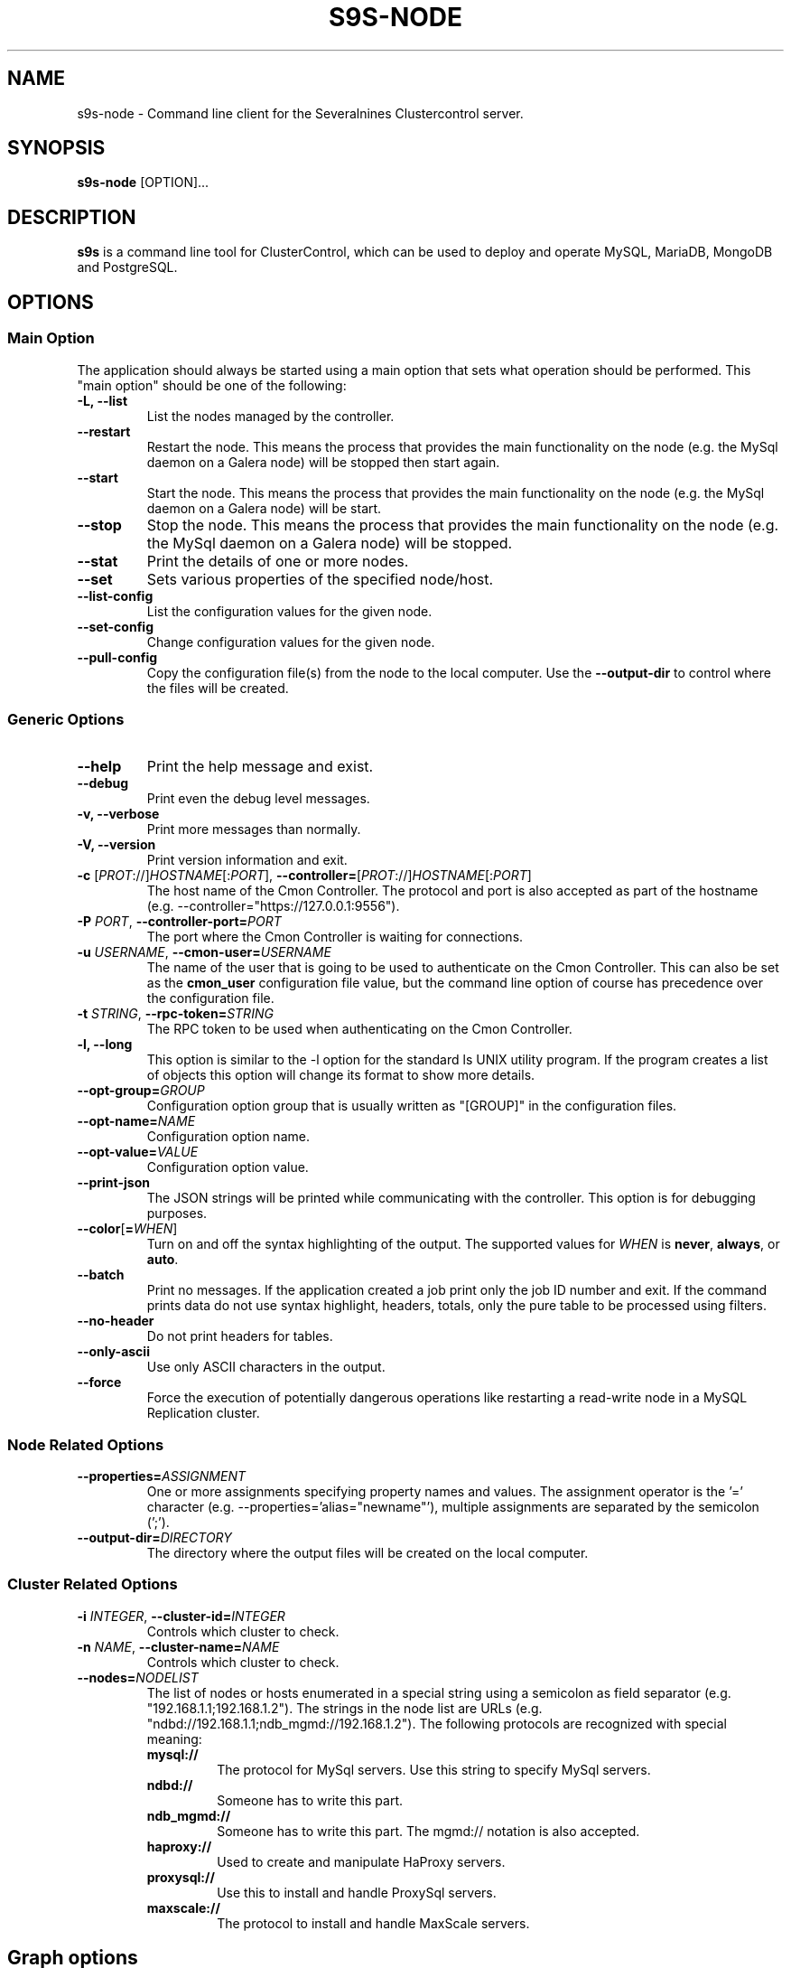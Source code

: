 .TH S9S-NODE 1 "August 29, 2016"

.SH NAME
s9s-node \- Command line client for the Severalnines Clustercontrol server.
.SH SYNOPSIS
.B s9s-node
.RI [OPTION]...
.SH DESCRIPTION
\fBs9s\fP  is a command line tool for ClusterControl, which can be used to
deploy and operate MySQL, MariaDB, MongoDB and PostgreSQL.

.SH OPTIONS
.SS "Main Option"
The application should always be started using a main option that sets what
operation should be performed. This "main option" should be one of the
following:

.TP
.B \-L, \-\-list
List the nodes managed by the controller.

.TP
.B
\-\-restart
Restart the node. This means the process that provides the main functionality on
the node (e.g. the MySql daemon on a Galera node) will be stopped then start
again.

.TP
.B \-\-start
Start the node. This means the process that provides the main functionality on
the node (e.g. the MySql daemon on a Galera node) will be start.

.TP
.B \-\-stop
Stop the node. This means the process that provides the main functionality on
the node (e.g. the MySql daemon on a Galera node) will be stopped.

.TP
.B \-\-stat
Print the details of one or more nodes.

.TP
.B \-\-set
Sets various properties of the specified node/host.

.TP
.B \-\-list\-config
List the configuration values for the given node.

.TP
.B \-\-set\-config
Change configuration values for the given node.

.TP
.B \-\-pull\-config
Copy the configuration file(s) from the node to the local computer. Use the 
\fB\-\-output\-dir\fP to control where the files will be created.

.\"
.\"
.\"
.SS Generic Options

.TP
.B \-\-help
Print the help message and exist.

.TP
.B \-\-debug
Print even the debug level messages.

.TP
.B \-v, \-\-verbose
Print more messages than normally.

.TP
.B \-V, \-\-version
Print version information and exit.

.TP
.BR \-c " [\fIPROT\fP://]\fIHOSTNAME\fP[:\fIPORT\fP]" "\fR,\fP \-\^\-controller=" [\fIPROT\fP://]\\fIHOSTNAME\fP[:\fIPORT\fP]
The host name of the Cmon Controller. The protocol and port is also accepted as
part of the hostname (e.g. --controller="https://127.0.0.1:9556").

.TP
.BI \-P " PORT" "\fR,\fP \-\^\-controller-port=" PORT
The port where the Cmon Controller is waiting for connections.

.TP
.BI \-u " USERNAME" "\fR,\fP \-\^\-cmon\-user=" USERNAME
The name of the user that is going to be used to authenticate on the Cmon
Controller. This can also be set as the \fBcmon_user\fP configuration file 
value, but the command line option of course has precedence over the
configuration file. 

.TP
.BI \-t " STRING" "\fR,\fP \-\^\-rpc-token=" STRING
The RPC token to be used when authenticating on the Cmon Controller.

.TP
.B \-l, \-\-long
This option is similar to the -l option for the standard ls UNIX utility
program. If the program creates a list of objects this option will change its
format to show more details.

.TP 
.BI \-\-opt\-group= GROUP
Configuration option group that is usually written as "[GROUP]" in the
configuration files.

.TP
.BI \-\-opt\-name= NAME
Configuration option name.

.TP 
.BI \-\-opt\-value= VALUE
Configuration option value.

.TP
.B \-\-print-json
The JSON strings will be printed while communicating with the controller. This 
option is for debugging purposes.

.TP
.BR \-\^\-color [ =\fIWHEN\fP "]
Turn on and off the syntax highlighting of the output. The supported values for 
.I WHEN
is
.BR never ", " always ", or " auto .

.TP
.B \-\-batch
Print no messages. If the application created a job print only the job ID number
and exit. If the command prints data do not use syntax highlight, headers,
totals, only the pure table to be processed using filters.

.TP
.B \-\-no\-header
Do not print headers for tables.

.TP
.B \-\-only\-ascii
Use only ASCII characters in the output.

.TP
.B \-\-force
Force the execution of potentially dangerous operations like restarting a
read-write node in a MySQL Replication cluster.

.\"
.\"
.\"
.SS Node Related Options

.TP
.BI \-\^\-properties= ASSIGNMENT
One or more assignments specifying property names and values. The assignment
operator is the '=' character (e.g. --properties='alias="newname"'), multiple
assignments are separated by the semicolon (';').

.TP
.BI \-\^\-output\-dir= DIRECTORY
The directory where the output files will be created on the local computer.

.\"
.\"
.\"
.SS Cluster Related Options

.TP
.BI \-i " INTEGER" "\fR,\fP \-\^\-cluster-id=" INTEGER
Controls which cluster to check.

.TP
.BI \-n " NAME" "\fR,\fP \-\^\-cluster-name=" NAME
Controls which cluster to check.

.TP
.BI \-\^\-nodes= NODELIST
The list of nodes or hosts enumerated in a special string using a semicolon as
field separator (e.g. "192.168.1.1;192.168.1.2").  The strings in the node list
are URLs (e.g.  "ndbd://192.168.1.1;ndb_mgmd://192.168.1.2"). The following
protocols are recognized with special meaning:

.\" 
.\" Here is how we make a 7 character deep left indent from the .RS to the .RE
.\" formatters. This is by the way the list of the supported protocols.
.\" 
.RS 7
.TP
.B mysql:// 
The protocol for MySql servers. Use this string to specify MySql servers.
.TP
.B ndbd://
Someone has to write this part.
.TP
.B ndb_mgmd://
Someone has to write this part. The mgmd:// notation is also accepted.
.TP
.B haproxy://
Used to create and manipulate HaProxy servers.
.TP
.B proxysql://
Use this to install and handle ProxySql servers.
.TP
.B maxscale://
The protocol to install and handle MaxScale servers.
.RE

.\"
.\"
.\"
.SH Graph options
.TP
.BI \-\-begin= TIMESTAMP 
The start time of the graph (the X axis). 
.TP
.BI \-\-end= TIMESTAMP
The end of the grap.
.TP 
.BI \-\-graph= GRAPH_NAME
When providing a valid graph name together with the \fB--stat\fP option a graph
will be printed with statistical data. Currently the following graphs are
available:

.RS 7
.TP
.B cpughz
The graph will show the CPU clock frequency measured in GHz.
.TP
.B cpuload
Shows the average CPU load of the host computer.
.TP
.B cpusys
Percent of time the CPU spent in kernel mode.
.TP
.B cpuidle
Percent of time the CPU is idle on the host.
.TP
.B cpuiowait
Percent of time the CPU is waiting for IO operations.
.TP
.B cputemp
The temperature of the CPU measured in degree Celsius. Please note that to
measure the CPU temperature some kernel module might be needed (e.g. it might be
necessary to run \fBsudo modprobe coretemp\fP). On multiprocessor systems the
graph might show only the first processor.
.TP
.B cpuuser
Percent of time the CPU is running user space programs.
.TP
.B diskfree
The amount of free disk space measured in GBytes.
.TP
.B diskreadspeed
Disk read speed measured in MBytes/sec.
.TP
.B diskreadwritespeed
Disk read and write speed measured in MBytes/sec.
.TP
.B diskwritespeed
Disk write speed measured in MBytes/sec.
.TP 
.B diskutilitation
The bandwidth utilization for the device in percent.
.TP
.B memfree
The amount of the free memory measure in GBytes.
.TP
.B memutil
The memory utilization of the host measured in percent.
.TP
.B neterrors
The number of receive and transmit errors on the network interface.
.TP 
.B netreceivedspeed
Network read speed in MByte/sec.
.TP
.B netreceiveerrors
The number of packets received with error on the given network interface.
.TP
.B nettransmiterrors
The number of packets failed to transmit.
.TP 
.B netsentspeed
Network write speed in MByte/sec.
.TP
.B netspeed
Network read and write speed in MByte/sec.
.TP
.B sqlcommands
Shows the number of SQL commands executed measured in 1/s.
.TP
.B sqlcommits
The number of commits measured in 1/s.
.TP
.B sqlconnections
Shows the number of SQL connections.
.TP
.B sqlopentables
The number of open tables in any given moment.
.TP
.B sqlqueries
The number of SQL queries in 1/s.
.TP
.B sqlreplicationlag
Replication lag on the SQL server.
.TP
.B sqlslowqueries
The number of slow queries in 1/s.
.TP
.B swapfree
The size of the free swap space measured in GBytes.

.\"
.\"
.\"
.SH NODE LIST
Using the \fB\-\-list\fP and \fB\-\-long\fP command line options a detailed list
of the nodes can be printed. Here is an example of such a list:

.nf
# \fBs9s node --list --long '192.168.1.1*'\fP
STAT VERSION CID CLUSTER             HOST          PORT COMMENT
poM- 9.6.2     1 ft_postgresql_11794 192.168.1.117 8089 Up and running
coC- 1.4.2     1 ft_postgresql_11794 192.168.1.127 9555 Up and running
Total: 3

.fi

Please note that the list in the example is created using a filter (that
is '192.168.1.1*' in the example). The last line shows a 3 as total, the number
of nodes maintained by the controller, but only two of the nodes are printed in
the list because of the filter.

The list contains the following fields:
.RS 5
.TP
.B STAT
Some status information represented as individual letter. This field contains
the following characters:
.RS 5
.TP
.B nodetype
This is the type of the node. It can be \fBc\fP for controller, \fBg\fP for
Galera node, \fBx\fP for MaxScale node, \fBk\fP for Keepalived node, \fBp\fP for
PostgreSQL, \fBm\fP for Mongo, \fBe\fP for MemCached, \fBy\fP for ProxySql,
\fBh\fP for HaProxy, \fBa\fP for Garbd and \fBs\fP for generic MySQL nodes.
.TP
.B hoststatus
The status of the node. It can be \fBo\fP for on-line, \fBl\fP for off-line,
\fBf\fP for failed nodes, \fBr\fP for nodes performing recovery, \fB-\fP for
nodest that are shut down and \fB?\fP for nodes in unknown state.
.TP
.B role
This field shows the role of the node in the cluster. This can be \fBM\fP for
master, \fBS\fP for Slave, \fBU\fP for multi (master and slave), \fBC\fP for 
controller and \fB-\fP for everything else.
.TP 
.B maintenance
This field shows if the node is in maintenance mode. The character is \fbM\fP
for nodes in maintenance mode and \fB-\fP for nodes that are not in maintenance
mode.
.RE
.TP
.B VERSION
This field shows the version string of the software that provides the service
represented in the given line. Check for the documentation of the PORT field 
for more details.
.TP
.B CID
The cluster ID of the cluster that holds the node as a member. Every node
belongs to exactly one cluster.
.TP
.B CLUSTER 
The name of the cluster that holds the node as a member.
.TP
.B HOST
The host name of the host. This can be a real DNS host name, the IP address or
the Cmon alias name of the node depending on the configuration and the command
line options. The cluster is usually configured to use IP addresses (the Cmon
configuration file contains IP addresses) so this field usually shows IP
addresses.
.TP 
.B PORT
The IP port on which the node accepts requests. The same DNS host name or IP
address can be added multiple times to the same or to multiple clusters, but the
host:port pair must be unique. In other words the same host with the same port
can not be added to the same Cmon controller twice. Since the hostname:port pair
is unique the nodes are identified by this and every line of the node list is
representing a hostname:port node. There is one exception for this rule: the
Cmon Controller can manage multiple clusters and so be a part of more than
one clusters with the same hostname and port. 
.TP 
.B COMMENT
A short human-readable description that the Cmon Controller sets automatically
to describe the host state. A single '-' character is shown if the controller
did not set the message.
.RE

The color highlighting of the node list is controlled by the \fB\-\-color\fP
command line option.

.\"
.\"
.\"
.TP
.BR \-\^\-node\-format [ =\fIFORMATSTRING\fP "]
The string that controls the format of the printed information about the nodes.
When this command line option is used the specified information will be printed
instead of the default columns. The format string uses the '%' character to mark
variable fields and flag characters as they are specified in the standard
printf() C library functions. The '%' specifiers are ended by field name letters
to refer to various properties of the clusters.

The "%+12I" format string for example has the "+12" flag characters in it with
the standard meaning: the field will be 12 character wide and the "+" or "-"
sign will always be printed with the number. 

The properties of the message are encoded by letters. The in the "%16D" for
example the letter "D" encodes the "data directory" field, so the full path of
the data directory on the node will be substituted. 

Standard '\\' notation is also available, \\n for example encodes a new-line 
character.

The s9s-tools support the following fields:

.RS 7
.TP
.B A
The IP address of the node.

.TP
.B a
Maintenance mode flag. If the node is in maintenance mode a letter 'M',
otherwise '-'.

.TP
.B C
The configuration file for the most important process on the node (e.g. the
configuration file of the MySQL daemon on a Galera node).

.TP
.B c
The class name of the node. This is mostly for debugging purposes, but it can
also help applications classify the nodes.

.TP
.B D
The data directory of the node. This is usually the data directory of the SQL
server.

.TP
.B d
The PID file on the node.

.TP
.B f
The free disk bytes found on the monitored devices in the host.  This is a
double precision floating point number measured in Terabytes.

.TP
.B g
The log file on the node.

.TP
.B I
The numerical ID of the node.

.TP
.B i
The total number of monitored disk devices (partitions) in the cluster.


.TP
.B k
The total number of disk bytes found on the monitored devices in the node.
This is a double precision floating point number measured in Terabytes.

.TP
.B L
The replay location. This field currently only has valid value in PostgreSQL
clusters.

.TP
.B l
The received location. This field currently only has valid value in PostgreSQL
clusters.

.TP
.B M
A message, describing the node's status un human readable format.

.TP
.B m
The total memory size found in the host.

.TP
.B N
The name of the node. If the node has an alias that is used, otherwise the name
of the node is used. If the node is registered using the IP address the IP
address is the name.

.TP
.B n
The total number of monitored network interfaces in the host.

.TP
.B P
The port on which the most important service is awaiting for requests.

.TP
.B p
The PID (process ID) on the node that presents the service (e.g. the PID of the
MySQL daemon on a Galera node).

.TP
.B O
The user name of the owner of the cluster that holds the node.

.TP
.B o
The name and version of the operating system together with the codename.

.TP
.B R 
The role of the node (e.g. "controller", "master", "slave" or "none").

.TP
.B r
The work "read-only" or "read-write" indicating if the server is in read only
mode or not.

.TP
.B S
The status of the host (e.g. CmonHostUnknown, CmonHostOnline, CmonHostOffLine,
CmonHostFailed, CmonHostRecovery, CmonHostShutDown).

.TP
.B s
The list of slaves of the given host in one string.

.TP
.B T
The type of the node, e.g. "controller", "galera", "postgres".

.TP
.B U
The uptime of the service on the host. Please note that this is not the uptime
of the host, it is the uptime of the most important service (e.g. the uptime of
the PostgreSQL server software).

.TP
.B u
The total number of CPU cores in the host. Please note that this number may
be affected by hyper-threading. When a computer has 2 identical CPUs, with four
cores each and uses 2x hyperthreading it will count as 2x4x2 = 16.

.TP
.B V
The version string of the most important software (e.g. the version of the
PostgreSQL installed on a PostgreSQL node).


.TP
.B %
The '%' character itself.

.RE


.\"
.\"
.\"
.SH ENVIRONMENT
The s9s application will read and consider the following environment variables:
.TP 5 
CMON_CONTROLLER
The host name and optionally the port number of the controller that will be
contacted. This also can be set using the \fB\-\-controller\fR command line
option.

.TP 5
CMON_CLUSTER_ID
The numerical ID of the cluster to control, same as the \fB\-\-cluster\-id\fR
command line option.

.\" 
.\" The examples. The are very helpful for people just started to use the
.\" application.
.\" 
.SH EXAMPLES
.PP
List the nodes managed by the controller:

.nf
# \fBs9s node \\
    --list \\
    --long \\
    --controller=https://localhost:9556 \\
    --color=always\fR
.fi

List a few specific nodes from one specific cluster:

.nf
# \fBs9s node \\
    --list \\
    --long \\
    --cluster-name=ft_postgresql_36945 \\
    '*168.0*' '10.10*'\fR
.fi

Installing a new Galera cluster with three nodes:

.nf
# \fBs9s cluster \\
    --create \\
    --cluster-type=galera \\
    --nodes=192.168.1.117;192.168.1.241;192.168.1.242 \\
    --vendor=percona \\
    --cluster-name=ft_galera_43788 \\
    --provider-version=5.6 \\
    --log\fR
.fi

The next example shows how to add a slave node to a cluster. Please note that
adding a new node to an existing cluster is a cluster operation.

.nf
# \fBs9s cluster \\
    --add-node \\
    --cluster-id=1 \\
    --nodes=192.168.1.117?master;192.168.1.240?slave \\
    --log \fR
.fi

The following example shows how a node in a given cluster can be restarted. When
this command executed a new job will be created to restart a node. The command
line tool will stop and show the job messages until the job is finished.

.nf
# \fBs9s node \\
    --restart \\
    --cluster-id=1 \\
    --nodes=192.168.1.117 \\
    --log\fR
.fi

Change a configuration value for a PostgreSQL server:

.nf
# \fBs9s node \\
    --change-config \\
    --nodes=192.168.1.115 \\
    --opt-name=log_line_prefix \\
    --opt-value='%m '\fR
.fi

Change the "alias" property for a host, giving it a "nickname" to be used in
lists and command line options:

.nf
# \fBs9s node \\
    --set \\
    --nodes=192.168.1.127 \\
    --properties="alias=controller"\fR
.fi


